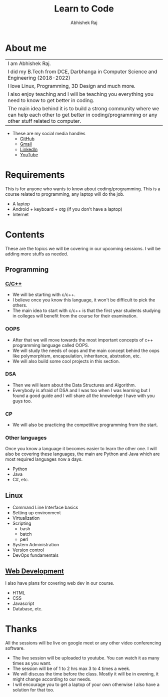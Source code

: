 #+TITLE: Learn to Code
#+Author: Abhishek Raj

* About me
| I am Abhishek Raj.                                                                                                                                              |
| I did my B.Tech from DCE, Darbhanga in Computer Science and Engineering (2018-2022)                                                                             |
| I love Linux, Programming, 3D Design and much more.                                                                                                             |
| I also enjoy teaching and I will be teaching you everything you need to know to get better in coding.                                                       |
| The main idea behind it is to build a strong community where we can help each other to get better in coding/programming or any other stuff related to computer. |
+ These are my social media handles
  - [[https://github.com/CISSSCO/][GitHub]]
  - [[mailto:freecodingclub@gmail.com][Gmail]]
  - [[https://www.linkedin.com/in/abhishek-raj-9b891415b/][LinkedIn]]
  - [[https://www.youtube.com/@freecodingclub][YouTube]]


* Requirements
This is for anyone who wants to know about coding/programming.
This is a course related to programming, any laptop will do the job.
- A laptop
- Android + keyboard + otg (if you don't have a laptop)
- Internet

* Contents
These are the topics we will be covering in our upcoming sessions.
I will be adding more stuffs as needed.

** Programming
*** [[https://www.youtube.com/watch?v=RTARink0Qe8&list=PLxQXJdvflup2xMMdzxsBiGYwLKTttlanG][C/C++]]
  + We will be starting with c/c++.
  + I believe once you know this language, it won't be difficult to pick the others.
  + The main idea to start with c/c++ is that the first year students studying in colleges will benefit from the course for their examination.

*** OOPS
  + After that we will move towards the most important concepts of c++ programming language called OOPS.
  + We will study the needs of oops and the main concept behind the oops like polymorphism, encapsulation, inheritance, abstration, etc.
  + We will also build some cool projects in this section.

*** DSA
  + Then we will learn about the Data Structures and Algorithm.
  + Everybody is afraid of DSA and I was too when I was learning but I found a good guide and I will share all the knowledge I have with you guys too.

*** CP
  + We will also be practicing the competitive programming from the start.

*** Other languages
Once you know a language it becomes easier to learn the other one.
I will also be covering these languages, the main are Python and Java which are most required languages now a days.
  + Python
  + Java
  + C#, etc.

** Linux
 - Command Line Interface basics
 - Setting up environment
 - Virtualization
 - Scripting
   + bash
   + batch
   + perl
 - System Administration
 - Version control
 - DevOps fundamentals

** [[https://www.youtube.com/watch?v=b3JFWh1-xPE&list=PLxQXJdvflup2hzEXmadhOSDsfIhxBGdgV][Web Development]]
I also have plans for covering web dev in our course.
 - HTML
 - CSS
 - Javascript
 - Database, etc.

* Thanks
All the sessions will be live on google meet or any other video conferencing software.
 - The live session will be uploaded to youtube. You can watch it as many times as you want.
 - The session will be of 1 to 2 hrs max 3 to 4 times a week.
 - We will discuss the time before the class. Mostly it will be in evening, it might change according to our needs.
 - I will encourage you to get a laptop of your own otherwise I also have a solution for that too.
